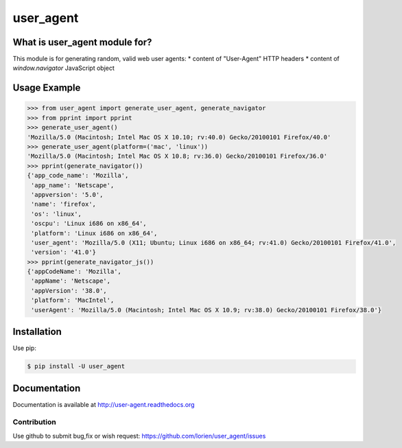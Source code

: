 ==========
user_agent
==========

.. image:: https://travis-ci.org/lorien/user_agent.png?branch=master
    :target: https://travis-ci.org/lorien/user_agent?branch=master

.. image:: https://img.shields.io/pypi/dm/user_agent.svg
    :target: https://pypi.python.org/pypi/user_agent

.. image:: https://img.shields.io/pypi/v/user_agent.svg
    :target: https://pypi.python.org/pypi/user_agent

.. image:: https://readthedocs.org/projects/user_agent/badge/?version=latest
    :target: http://user-agent.readthedocs.org


What is user_agent module for?
-------------------------------

This module is for generating random, valid web user agents:
* content of "User-Agent" HTTP headers
* content of `window.navigator` JavaScript object


Usage Example
-------------

.. code:: python

    >>> from user_agent import generate_user_agent, generate_navigator
    >>> from pprint import pprint
    >>> generate_user_agent()
    'Mozilla/5.0 (Macintosh; Intel Mac OS X 10.10; rv:40.0) Gecko/20100101 Firefox/40.0'
    >>> generate_user_agent(platform=('mac', 'linux'))
    'Mozilla/5.0 (Macintosh; Intel Mac OS X 10.8; rv:36.0) Gecko/20100101 Firefox/36.0'
    >>> pprint(generate_navigator())
    {'app_code_name': 'Mozilla',
     'app_name': 'Netscape',
     'appversion': '5.0',
     'name': 'firefox',
     'os': 'linux',
     'oscpu': 'Linux i686 on x86_64',
     'platform': 'Linux i686 on x86_64',
     'user_agent': 'Mozilla/5.0 (X11; Ubuntu; Linux i686 on x86_64; rv:41.0) Gecko/20100101 Firefox/41.0',
     'version': '41.0'}
    >>> pprint(generate_navigator_js())
    {'appCodeName': 'Mozilla',
     'appName': 'Netscape',
     'appVersion': '38.0',
     'platform': 'MacIntel',
     'userAgent': 'Mozilla/5.0 (Macintosh; Intel Mac OS X 10.9; rv:38.0) Gecko/20100101 Firefox/38.0'}


Installation
------------

Use pip:

.. code:: shell

    $ pip install -U user_agent


Documentation
-------------

Documentation is available at http://user-agent.readthedocs.org



Contribution
============

Use github to submit bug,fix or wish request: https://github.com/lorien/user_agent/issues

